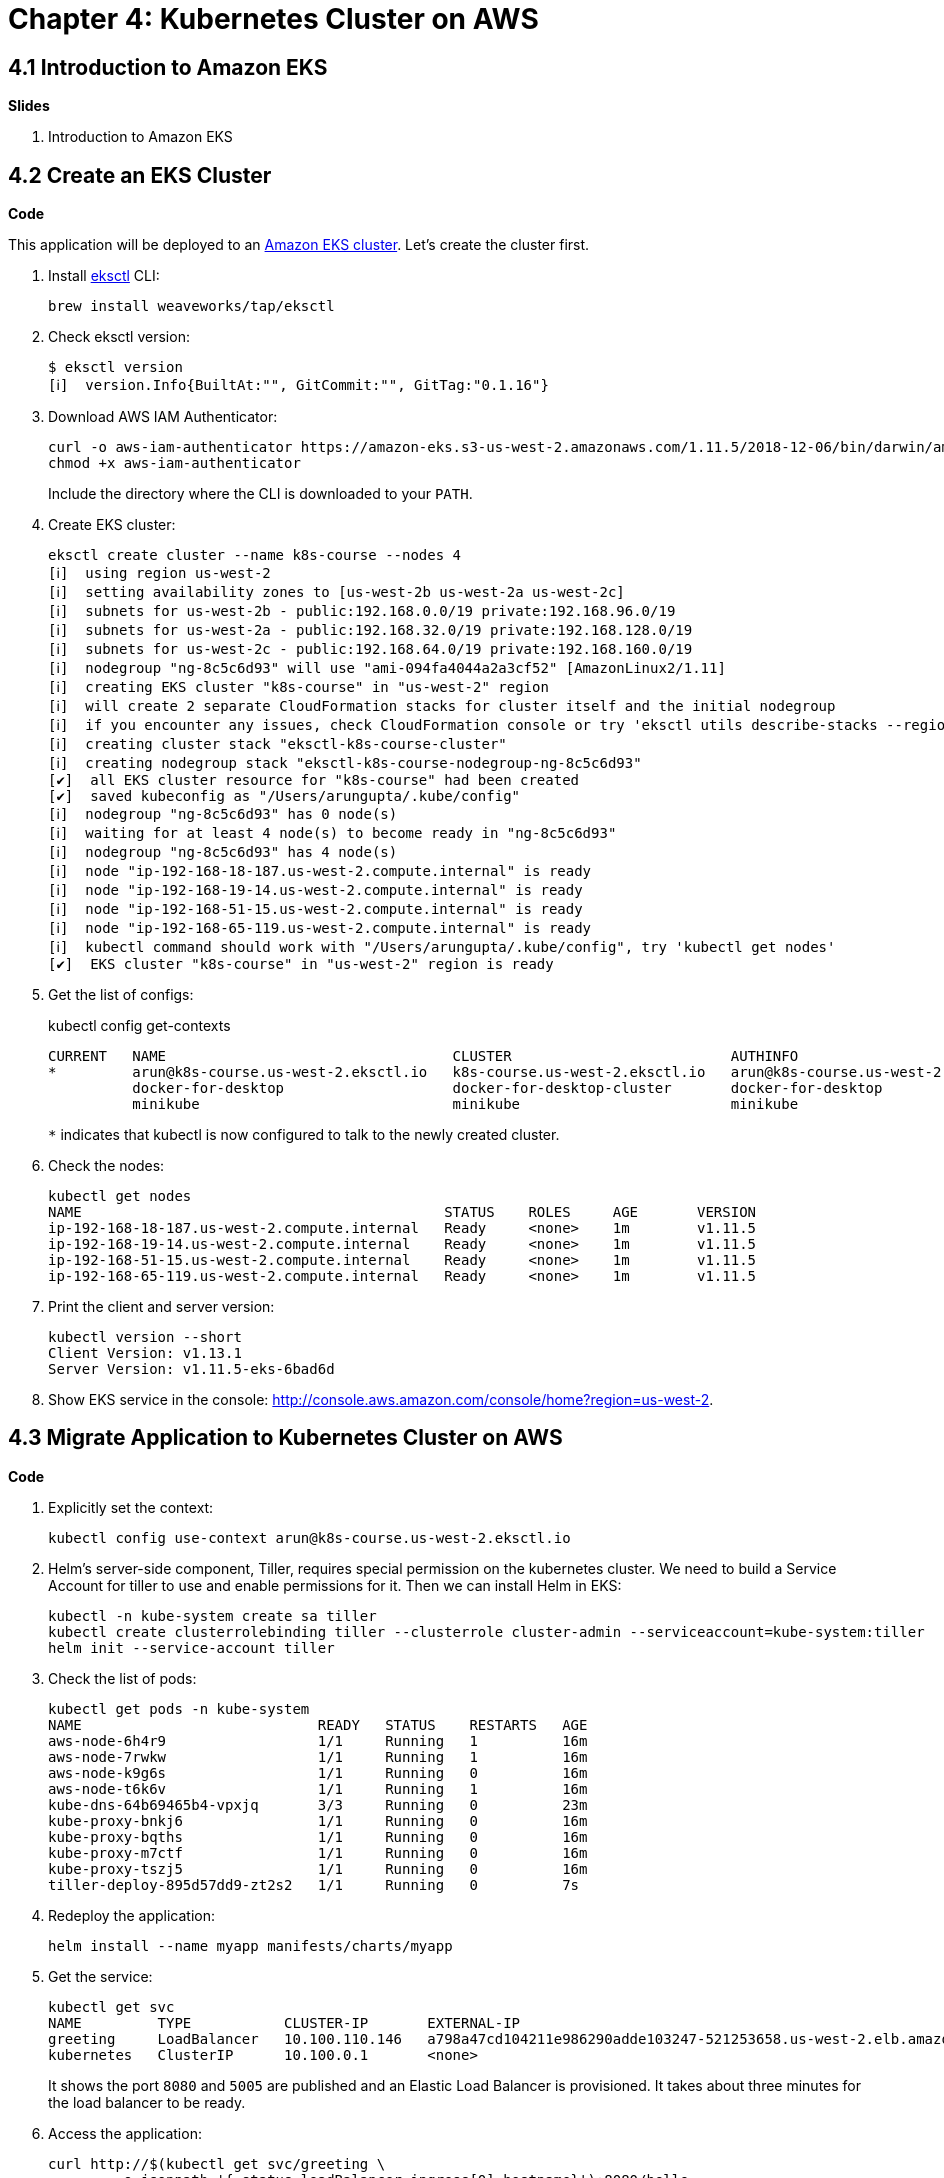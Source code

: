 = Chapter 4: Kubernetes Cluster on AWS

== 4.1 Introduction to Amazon EKS

**Slides**

. Introduction to Amazon EKS

== 4.2 Create an EKS Cluster

**Code**

This application will be deployed to an https://aws.amazon.com/eks/[Amazon EKS cluster]. Let's create the cluster first.

. Install http://eksctl.io/[eksctl] CLI:

	brew install weaveworks/tap/eksctl

. Check eksctl version:

	$ eksctl version
	[ℹ]  version.Info{BuiltAt:"", GitCommit:"", GitTag:"0.1.16"}

. Download AWS IAM Authenticator:
+
	curl -o aws-iam-authenticator https://amazon-eks.s3-us-west-2.amazonaws.com/1.11.5/2018-12-06/bin/darwin/amd64/aws-iam-authenticator
	chmod +x aws-iam-authenticator
+
Include the directory where the CLI is downloaded to your `PATH`.
+
. Create EKS cluster:

	eksctl create cluster --name k8s-course --nodes 4
	[ℹ]  using region us-west-2
	[ℹ]  setting availability zones to [us-west-2b us-west-2a us-west-2c]
	[ℹ]  subnets for us-west-2b - public:192.168.0.0/19 private:192.168.96.0/19
	[ℹ]  subnets for us-west-2a - public:192.168.32.0/19 private:192.168.128.0/19
	[ℹ]  subnets for us-west-2c - public:192.168.64.0/19 private:192.168.160.0/19
	[ℹ]  nodegroup "ng-8c5c6d93" will use "ami-094fa4044a2a3cf52" [AmazonLinux2/1.11]
	[ℹ]  creating EKS cluster "k8s-course" in "us-west-2" region
	[ℹ]  will create 2 separate CloudFormation stacks for cluster itself and the initial nodegroup
	[ℹ]  if you encounter any issues, check CloudFormation console or try 'eksctl utils describe-stacks --region=us-west-2 --name=k8s-course'
	[ℹ]  creating cluster stack "eksctl-k8s-course-cluster"
	[ℹ]  creating nodegroup stack "eksctl-k8s-course-nodegroup-ng-8c5c6d93"
	[✔]  all EKS cluster resource for "k8s-course" had been created
	[✔]  saved kubeconfig as "/Users/arungupta/.kube/config"
	[ℹ]  nodegroup "ng-8c5c6d93" has 0 node(s)
	[ℹ]  waiting for at least 4 node(s) to become ready in "ng-8c5c6d93"
	[ℹ]  nodegroup "ng-8c5c6d93" has 4 node(s)
	[ℹ]  node "ip-192-168-18-187.us-west-2.compute.internal" is ready
	[ℹ]  node "ip-192-168-19-14.us-west-2.compute.internal" is ready
	[ℹ]  node "ip-192-168-51-15.us-west-2.compute.internal" is ready
	[ℹ]  node "ip-192-168-65-119.us-west-2.compute.internal" is ready
	[ℹ]  kubectl command should work with "/Users/arungupta/.kube/config", try 'kubectl get nodes'
	[✔]  EKS cluster "k8s-course" in "us-west-2" region is ready

. Get the list of configs:
+
kubectl config get-contexts

	CURRENT   NAME                                  CLUSTER                          AUTHINFO                              NAMESPACE
	*         arun@k8s-course.us-west-2.eksctl.io   k8s-course.us-west-2.eksctl.io   arun@k8s-course.us-west-2.eksctl.io   
	          docker-for-desktop                    docker-for-desktop-cluster       docker-for-desktop                    
	          minikube                              minikube                         minikube 
+
`*` indicates that kubectl is now configured to talk to the newly created cluster.
+
. Check the nodes:

	kubectl get nodes
	NAME                                           STATUS    ROLES     AGE       VERSION
	ip-192-168-18-187.us-west-2.compute.internal   Ready     <none>    1m        v1.11.5
	ip-192-168-19-14.us-west-2.compute.internal    Ready     <none>    1m        v1.11.5
	ip-192-168-51-15.us-west-2.compute.internal    Ready     <none>    1m        v1.11.5
	ip-192-168-65-119.us-west-2.compute.internal   Ready     <none>    1m        v1.11.5

. Print the client and server version:

	kubectl version --short
	Client Version: v1.13.1
	Server Version: v1.11.5-eks-6bad6d

. Show EKS service in the console: http://console.aws.amazon.com/console/home?region=us-west-2.

== 4.3 Migrate Application to Kubernetes Cluster on AWS

**Code**

. Explicitly set the context:

    kubectl config use-context arun@k8s-course.us-west-2.eksctl.io

. Helm's server-side component, Tiller, requires special permission on the kubernetes cluster. We need to build a Service Account for tiller to use and enable permissions for it. Then we can install Helm in EKS:

	kubectl -n kube-system create sa tiller
	kubectl create clusterrolebinding tiller --clusterrole cluster-admin --serviceaccount=kube-system:tiller
	helm init --service-account tiller

. Check the list of pods:

	kubectl get pods -n kube-system
	NAME                            READY   STATUS    RESTARTS   AGE
	aws-node-6h4r9                  1/1     Running   1          16m
	aws-node-7rwkw                  1/1     Running   1          16m
	aws-node-k9g6s                  1/1     Running   0          16m
	aws-node-t6k6v                  1/1     Running   1          16m
	kube-dns-64b69465b4-vpxjq       3/3     Running   0          23m
	kube-proxy-bnkj6                1/1     Running   0          16m
	kube-proxy-bqths                1/1     Running   0          16m
	kube-proxy-m7ctf                1/1     Running   0          16m
	kube-proxy-tszj5                1/1     Running   0          16m
	tiller-deploy-895d57dd9-zt2s2   1/1     Running   0          7s

. Redeploy the application:

	helm install --name myapp manifests/charts/myapp

. Get the service:
+
	kubectl get svc
	NAME         TYPE           CLUSTER-IP       EXTERNAL-IP                                                              PORT(S)                         AGE
	greeting     LoadBalancer   10.100.110.146   a798a47cd104211e986290adde103247-521253658.us-west-2.elb.amazonaws.com   8080:31627/TCP,5005:30216/TCP   2m
	kubernetes   ClusterIP      10.100.0.1       <none>                                                                   443/TCP                         18h
+
It shows the port `8080` and `5005` are published and an Elastic Load Balancer is provisioned. It takes about three minutes for the load balancer to be ready.
+
. Access the application:

	curl http://$(kubectl get svc/greeting \
		-o jsonpath='{.status.loadBalancer.ingress[0].hostname}'):8080/hello

. Delete the application:

	helm delete --purge myapp

